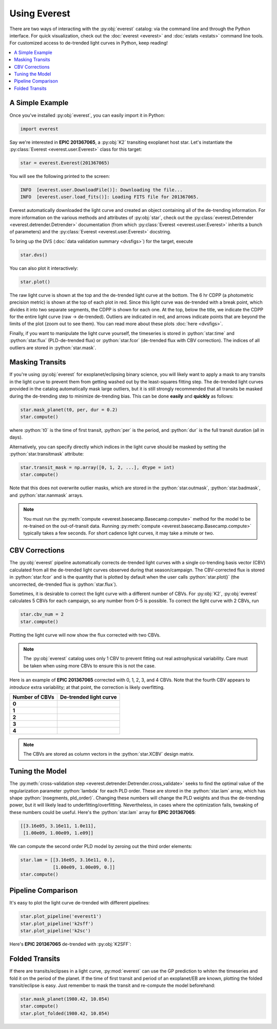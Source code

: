 Using Everest
-------------

.. role:: python(code)
   :language: python

There are two ways of interacting with the :py:obj:`everest` catalog: via the command line and 
through the Python interface. For quick visualization, check out the :doc:`everest <everest>` and
:doc:`estats <estats>` command line tools.
For customized access to de-trended light curves in Python, keep reading!

.. contents::
   :local:

A Simple Example
================

Once you've installed :py:obj:`everest`, you can easily import it in Python:

.. code-block :: python
   
   import everest

Say we're interested in **EPIC 201367065**, a :py:obj:`K2` transiting exoplanet host star.
Let's instantiate the :py:class:`Everest <everest.user.Everest>` class for this target:

.. code-block :: python
   
   star = everest.Everest(201367065)

You will see the following printed to the screen:

.. code-block :: bash
  
   INFO  [everest.user.DownloadFile()]: Downloading the file...
   INFO  [everest.user.load_fits()]: Loading FITS file for 201367065.

Everest automatically downloaded the light curve and created an object containing all of
the de-trending information. For more information on the various methods and attributes 
of :py:obj:`star`, check out the 
:py:class:`everest.Detrender <everest.detrender.Detrender>` documentation (from which 
:py:class:`Everest <everest.user.Everest>` inherits a bunch of parameters) and the
:py:class:`Everest <everest.user.Everest>` docstring.

To bring up the DVS (:doc:`data validation summary <dvsfigs>`) for the target, execute

.. code-block :: python
   
   star.dvs()

You can also plot it interactively:

.. code-block :: python
  
   star.plot()

.. figure:: everest_plot.jpeg
   :width: 600px
   :align: center
   :figclass: align-center

The raw light curve is shown at the top and the de-trended light curve at the bottom.
The 6 hr CDPP (a photometric precision metric) is shown at the top of each plot in
red. Since this light curve was de-trended with a break point, which divides it into
two separate segments, the CDPP is shown for each one. At the top, below the title,
we indicate the CDPP for the entire light curve (raw → de-trended). Outliers are 
indicated in red, and arrows indicate points that are beyond the limits of the plot
(zoom out to see them). You can read more about these plots :doc:`here <dvsfigs>`.

Finally, if you want to manipulate the light curve yourself, the timeseries is stored
in :python:`star.time` and :python:`star.flux` (PLD-de-trended flux) or :python:`star.fcor` (de-trended
flux with CBV correction). The indices of all outliers are stored in :python:`star.mask`.

Masking Transits
================

If you're using :py:obj:`everest` for exoplanet/eclipsing binary science, you will
likely want to apply a mask to any transits in the light curve to prevent
them from getting washed out by the least-squares fitting step. The de-trended
light curves provided in the catalog automatically mask large outliers, but it is
still strongly recommended that all transits be masked during the de-trending step
to minimize de-trending bias. This can be done **easily** and **quickly** as follows:

.. code-block:: python
  
    star.mask_planet(t0, per, dur = 0.2)
    star.compute()

where :python:`t0` is the time of first transit, :python:`per` is the period,
and :python:`dur` is the full transit duration (all in days).

Alternatively, you can specify directly which indices in the light curve should be masked by
setting the :python:`star.transitmask` attribute:

.. code-block:: python
  
    star.transit_mask = np.array([0, 1, 2, ...], dtype = int)
    star.compute()

Note that this does not overwrite outlier masks, which are stored in the
:python:`star.outmask`, :python:`star.badmask`, and :python:`star.nanmask` arrays.

.. note :: You must run the :py:meth:`compute <everest.basecamp.Basecamp.compute>` method \
           for the model to be re-trained on the out-of-transit data. Running \
           :py:meth:`compute <everest.basecamp.Basecamp.compute>` typically takes a few \
           seconds. For short cadence light curves, it may take a minute or two.

CBV Corrections
===============

The :py:obj:`everest` pipeline automatically corrects de-trended light curves
with a single co-trending basis vector (CBV) calculated from all the de-trended
light curves observed during that season/campaign. The CBV-corrected flux is stored
in :python:`star.fcor` and is the quantity that is plotted by default when the user calls
:python:`star.plot()` (the uncorrected, de-trended flux is :python:`star.flux`).

Sometimes, it is desirable to correct the light curve with a different number of CBVs.
For :py:obj:`K2`, :py:obj:`everest` calculates 5 CBVs for each campaign, so any number
from 0-5 is possible. To correct the light curve with 2 CBVs, run

.. code-block :: python
   
   star.cbv_num = 2
   star.compute()
 
Plotting the light curve will now show the flux corrected with two CBVs.
 
.. note :: The :py:obj:`everest` catalog uses only 1 CBV to prevent fitting out \
           real astrophysical variability. Care must be taken when using more CBVs \
           to ensure this is not the case.

Here is an example of **EPIC 201367065** corrected with 0, 1, 2, 3, and 4 CBVs. Note that
the fourth CBV appears to *introduce* extra variability; at that point, the correction
is likely overfitting.

+--------------------+-------------------------------------+
| **Number of CBVs** | **De-trended light curve**          |
+====================+=====================================+
| **0**              | .. figure:: everest_0cbv.jpeg       |
|                    |    :width: 400px                    |
|                    |    :align: center                   |
|                    |    :figclass: align-center          |
+--------------------+-------------------------------------+
| **1**              | .. figure:: everest_1cbv.jpeg       |
|                    |    :width: 400px                    |
|                    |    :align: center                   |
|                    |    :figclass: align-center          |
+--------------------+-------------------------------------+
| **2**              | .. figure:: everest_2cbv.jpeg       |
|                    |    :width: 400px                    |
|                    |    :align: center                   |
|                    |    :figclass: align-center          |
+--------------------+-------------------------------------+
| **3**              | .. figure:: everest_3cbv.jpeg       |
|                    |    :width: 400px                    |
|                    |    :align: center                   |
|                    |    :figclass: align-center          |
+--------------------+-------------------------------------+
| **4**              | .. figure:: everest_4cbv.jpeg       |
|                    |    :width: 400px                    |
|                    |    :align: center                   |
|                    |    :figclass: align-center          |
+--------------------+-------------------------------------+

.. note :: The CBVs are stored as column vectors in the :python:`star.XCBV` design matrix.

Tuning the Model
================

The :py:meth:`cross-validation step <everest.detrender.Detrender.cross_validate>` seeks
to find the optimal value of the regularization parameter :python:`lambda` for each
PLD order. These are stored in the :python:`star.lam` array, which has shape 
:python:`(nsegments, pld_order)`. Changing these numbers will change the PLD weights
and thus the de-trending power, but it will likely lead to underfitting/overfitting.
Nevertheless, in cases where the optimization fails, tweaking of these numbers could
be useful. Here's the :python:`star.lam` array for **EPIC 201367065**:

.. code-block :: python

   [[3.16e05, 3.16e11, 1.0e11],
    [1.00e09, 1.00e09, 1.e09]]

We can compute the second order PLD model by zeroing out the third order elements:

.. code-block :: python

   star.lam = [[3.16e05, 3.16e11, 0.],
               [1.00e09, 1.00e09, 0.]]
   star.compute()

Pipeline Comparison
===================

It's easy to plot the light curve de-trended with different pipelines:

.. code-block :: python

   star.plot_pipeline('everest1')
   star.plot_pipeline('k2sff')
   star.plot_pipeline('k2sc')

Here's **EPIC 201367065** de-trended with :py:obj:`K2SFF`:

.. figure:: everest_k2sff.jpg
   :width: 600px
   :align: center
   :figclass: align-center

Folded Transits
===============

If there are transits/eclipses in a light curve, :py:mod:`everest` can use the GP
prediction to whiten the timeseries and fold it on the period of the planet.
If the time of first transit and period of an exoplanet/EB are known, plotting the
folded transit/eclipse is easy. Just remember to mask the transit and re-compute
the model beforehand:

.. code-block :: python
   
   star.mask_planet(1980.42, 10.054)
   star.compute()
   star.plot_folded(1980.42, 10.054)

.. figure:: everest_folded.jpeg
   :width: 400px
   :align: center
   :figclass: align-center

.. raw:: html

  <script>
    (function(i,s,o,g,r,a,m){i['GoogleAnalyticsObject']=r;i[r]=i[r]||function(){
    (i[r].q=i[r].q||[]).push(arguments)},i[r].l=1*new Date();a=s.createElement(o),
    m=s.getElementsByTagName(o)[0];a.async=1;a.src=g;m.parentNode.insertBefore(a,m)
    })(window,document,'script','https://www.google-analytics.com/analytics.js','ga');

    ga('create', 'UA-47070068-3', 'auto');
    ga('send', 'pageview');

  </script>